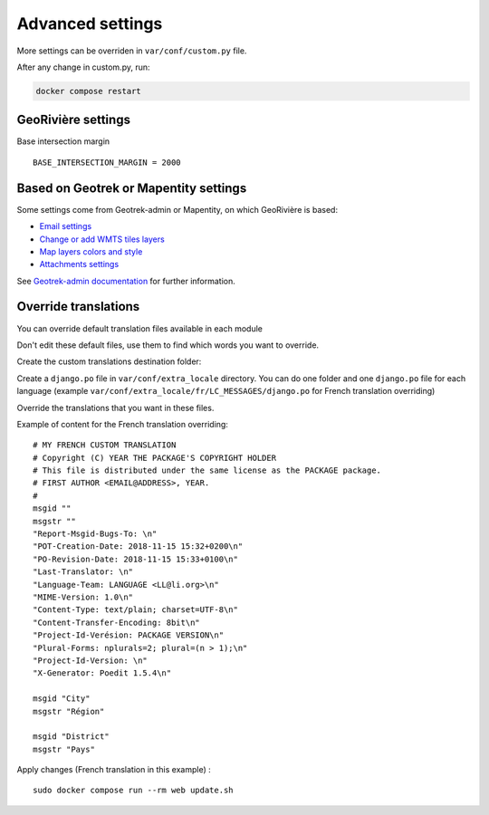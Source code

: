 Advanced settings
=================

More settings can be overriden in ``var/conf/custom.py`` file.

After any change in custom.py, run:

.. code-block :: bash

	docker compose restart

GeoRivière settings
-------------------

Base intersection margin

::

    BASE_INTERSECTION_MARGIN = 2000


Based on Geotrek or Mapentity settings
--------------------------------------

Some settings come from Geotrek-admin or Mapentity, on which GeoRivière is based:

* `Email settings <https://geotrek.readthedocs.io/en/2.117.0/advanced-configuration/application-settings.html#email-settings>`_
* `Change or add WMTS tiles layers <https://geotrek.readthedocs.io/en/2.117.0/advanced-configuration/map-settings.html#leaflet-configuration>`_
* `Map layers colors and style <https://geotrek.readthedocs.io/en/2.117.0/advanced-configuration/map-settings.html#map-layers-colors-and-style>`_
* `Attachments settings <https://geotrek.readthedocs.io/en/2.117.0/advanced-configuration/attachments.html>`_

See `Geotrek-admin documentation <https://geotrek.readthedocs.io/en/2.117.0/advanced-configuration/application-settings.html>`_ for further information.


Override translations
---------------------

You can override default translation files available in each module

Don't edit these default files, use them to find which words you want to override.

Create the custom translations destination folder:

Create a ``django.po`` file in ``var/conf/extra_locale`` directory.
You can do one folder and one ``django.po`` file for each language
(example ``var/conf/extra_locale/fr/LC_MESSAGES/django.po`` for French translation overriding)

Override the translations that you want in these files.

Example of content for the French translation overriding:

::

    # MY FRENCH CUSTOM TRANSLATION
    # Copyright (C) YEAR THE PACKAGE'S COPYRIGHT HOLDER
    # This file is distributed under the same license as the PACKAGE package.
    # FIRST AUTHOR <EMAIL@ADDRESS>, YEAR.
    #
    msgid ""
    msgstr ""
    "Report-Msgid-Bugs-To: \n"
    "POT-Creation-Date: 2018-11-15 15:32+0200\n"
    "PO-Revision-Date: 2018-11-15 15:33+0100\n"
    "Last-Translator: \n"
    "Language-Team: LANGUAGE <LL@li.org>\n"
    "MIME-Version: 1.0\n"
    "Content-Type: text/plain; charset=UTF-8\n"
    "Content-Transfer-Encoding: 8bit\n"
    "Project-Id-Verésion: PACKAGE VERSION\n"
    "Plural-Forms: nplurals=2; plural=(n > 1);\n"
    "Project-Id-Version: \n"
    "X-Generator: Poedit 1.5.4\n"

    msgid "City"
    msgstr "Région"

    msgid "District"
    msgstr "Pays"

Apply changes (French translation in this example) :

::

    sudo docker compose run --rm web update.sh
